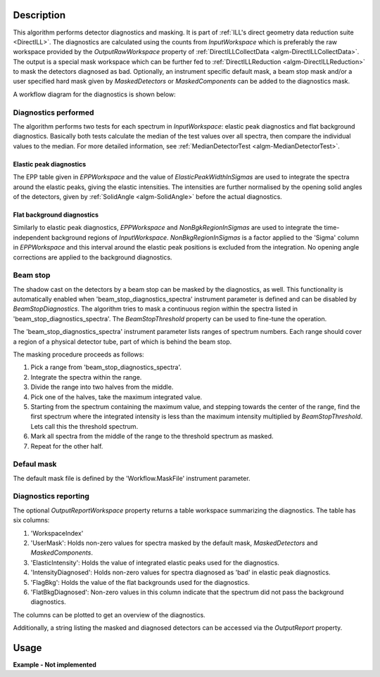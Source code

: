 .. algorithm::

.. summary::

.. alias::

.. properties::

Description
-----------

This algorithm performs detector diagnostics and masking. It is part of :ref:`ILL's direct geometry data reduction suite <DirectILL>`. The diagnostics are calculated using the counts from *InputWorkspace* which is preferably the raw workspace provided by the *OutputRawWorkspace* property of :ref:`DirectILLCollectData <algm-DirectILLCollectData>`. The output is a special mask workspace which can be further fed to :ref:`DirectILLReduction <algm-DirectILLReduction>` to mask the detectors diagnosed as bad. Optionally, an instrument specific default mask, a beam stop mask and/or a user specified hard mask given by *MaskedDetectors* or *MaskedComponents* can be added to the diagnostics mask.

A workflow diagram for the diagnostics is shown below:

.. diagram:: DirectILLDiagnostics-v1_wkflw.dot

Diagnostics performed
#####################

The algorithm performs two tests for each spectrum in *InputWorkspace*: elastic peak diagnostics and flat background diagnostics. Basically both tests calculate the median of the test values over all spectra, then compare the individual values to the median. For more detailed information, see :ref:`MedianDetectorTest <algm-MedianDetectorTest>`.

Elastic peak diagnostics
^^^^^^^^^^^^^^^^^^^^^^^^

The EPP table given in *EPPWorkspace* and the value of *ElasticPeakWidthInSigmas* are used to integrate the spectra around the elastic peaks, giving the elastic intensities. The intensities are further normalised by the opening solid angles of the detectors, given by :ref:`SolidAngle <algm-SolidAngle>` before the actual diagnostics.

Flat background diagnostics
^^^^^^^^^^^^^^^^^^^^^^^^^^^

Similarly to elastic peak diagnostics, *EPPWorkspace* and *NonBgkRegionInSigmas* are used to integrate the time-independent background regions of *InputWorkspace*. *NonBkgRegionInSigmas* is a factor applied to the 'Sigma' column in *EPPWorkspace* and this interval around the elastic peak positions is excluded from the integration. No opening angle corrections are applied to the background diagnostics.

Beam stop
#########

The shadow cast on the detectors by a beam stop can be masked by the diagnostics, as well. This functionality is automatically enabled when 'beam_stop_diagnostics_spectra' instrument parameter is defined and can be disabled by *BeamStopDiagnostics*. The algorithm tries to mask a continuous region within the spectra listed in 'beam_stop_diagnostics_spectra'. The *BeamStopThreshold* property can be used to fine-tune the operation.

The 'beam_stop_diagnostics_spectra' instrument parameter lists ranges of spectrum numbers. Each range should cover a region of a physical detector tube, part of which is behind the beam stop.

The masking procedure proceeds as follows:

#. Pick a range from 'beam_stop_diagnostics_spectra'.
#. Integrate the spectra within the range.
#. Divide the range into two halves from the middle.
#. Pick one of the halves, take the maximum integrated value.
#. Starting from the spectrum containing the maximum value, and stepping towards the center of the range, find the first spectrum where the integrated intensity is less than the maximum intensity multiplied by *BeamStopThreshold*. Lets call this the threshold spectrum.
#. Mark all spectra from the middle of the range to the threshold spectrum as masked.
#. Repeat for the other half.

Defaul mask
###########

The default mask file is defined by the 'Workflow.MaskFile' instrument parameter.

Diagnostics reporting
#####################

The optional *OutputReportWorkspace* property returns a table workspace summarizing the diagnostics. The table has six columns:

#. 'WorkspaceIndex'
#. 'UserMask': Holds non-zero values for spectra masked by the default mask, *MaskedDetectors* and *MaskedComponents*.
#. 'ElasticIntensity': Holds the value of integrated elastic peaks used for the diagnostics.
#. 'IntensityDiagnosed': Holds non-zero values for spectra diagnosed as 'bad' in elastic peak diagnostics.
#. 'FlagBkg': Holds the value of the flat backgrounds used for the diagnostics.
#. 'FlatBkgDiagnosed': Non-zero values in this column indicate that the spectrum did not pass the background diagnostics.

The columns can be plotted to get an overview of the diagnostics.

Additionally, a string listing the masked and diagnosed detectors can be accessed via the *OutputReport* property.

Usage
-----

**Example - Not implemented**

.. categories::

.. sourcelink::
